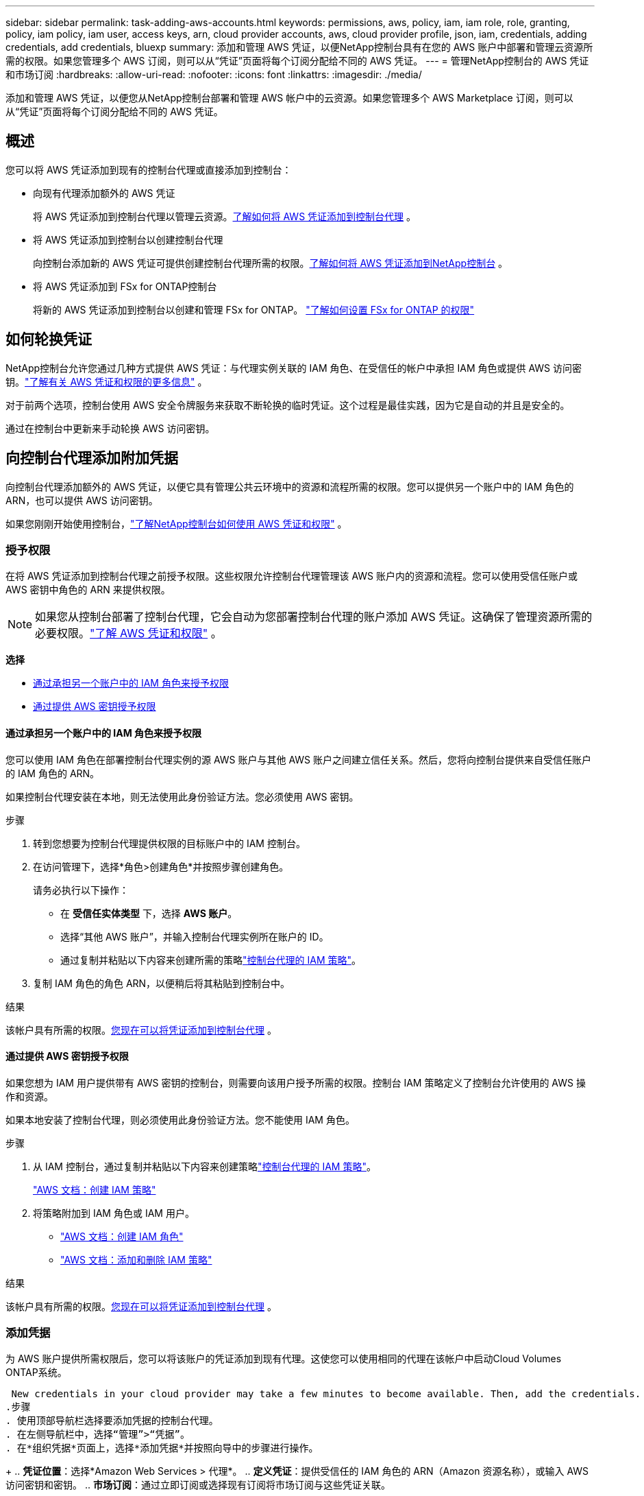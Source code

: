 ---
sidebar: sidebar 
permalink: task-adding-aws-accounts.html 
keywords: permissions, aws, policy, iam, iam role, role, granting, policy, iam policy, iam user, access keys, arn, cloud provider accounts, aws, cloud provider profile, json, iam, credentials, adding credentials, add credentials, bluexp 
summary: 添加和管理 AWS 凭证，以便NetApp控制台具有在您的 AWS 账户中部署和管理云资源所需的权限。如果您管理多个 AWS 订阅，则可以从“凭证”页面将每个订阅分配给不同的 AWS 凭证。 
---
= 管理NetApp控制台的 AWS 凭证和市场订阅
:hardbreaks:
:allow-uri-read: 
:nofooter: 
:icons: font
:linkattrs: 
:imagesdir: ./media/


[role="lead"]
添加和管理 AWS 凭证，以便您从NetApp控制台部署和管理 AWS 帐户中的云资源。如果您管理多个 AWS Marketplace 订阅，则可以从“凭证”页面将每个订阅分配给不同的 AWS 凭证。



== 概述

您可以将 AWS 凭证添加到现有的控制台代理或直接添加到控制台：

* 向现有代理添加额外的 AWS 凭证
+
将 AWS 凭证添加到控制台代理以管理云资源。<<add-aws-credentials-agent-creation,了解如何将 AWS 凭证添加到控制台代理>> 。

* 将 AWS 凭证添加到控制台以创建控制台代理
+
向控制台添加新的 AWS 凭证可提供创建控制台代理所需的权限。<<add-aws-credentials-agent-creation,了解如何将 AWS 凭证添加到NetApp控制台>> 。

* 将 AWS 凭证添加到 FSx for ONTAP控制台
+
将新的 AWS 凭证添加到控制台以创建和管理 FSx for ONTAP。 https://docs.netapp.com/us-en/bluexp-fsx-ontap/requirements/task-setting-up-permissions-fsx.html["了解如何设置 FSx for ONTAP 的权限"^]





== 如何轮换凭证

NetApp控制台允许您通过几种方式提供 AWS 凭证：与代理实例关联的 IAM 角色、在受信任的帐户中承担 IAM 角色或提供 AWS 访问密钥。link:concept-accounts-aws.html["了解有关 AWS 凭证和权限的更多信息"] 。

对于前两个选项，控制台使用 AWS 安全令牌服务来获取不断轮换的临时凭证。这个过程是最佳实践，因为它是自动的并且是安全的。

通过在控制台中更新来手动轮换 AWS 访问密钥。



== 向控制台代理添加附加凭据

向控制台代理添加额外的 AWS 凭证，以便它具有管理公共云环境中的资源和流程所需的权限。您可以提供另一个账户中的 IAM 角色的 ARN，也可以提供 AWS 访问密钥。

如果您刚刚开始使用控制台，link:concept-accounts-aws.html["了解NetApp控制台如何使用 AWS 凭证和权限"] 。



=== 授予权限

在将 AWS 凭证添加到控制台代理之前授予权限。这些权限允许控制台代理管理该 AWS 账户内的资源和流程。您可以使用受信任账户或 AWS 密钥中角色的 ARN 来提供权限。


NOTE: 如果您从控制台部署了控制台代理，它会自动为您部署控制台代理的账户添加 AWS 凭证。这确保了管理资源所需的必要权限。link:concept-accounts-aws.html["了解 AWS 凭证和权限"] 。

*选择*

* <<通过承担另一个账户中的 IAM 角色来授予权限>>
* <<通过提供 AWS 密钥授予权限>>




==== 通过承担另一个账户中的 IAM 角色来授予权限

您可以使用 IAM 角色在部署控制台代理实例的源 AWS 账户与其他 AWS 账户之间建立信任关系。然后，您将向控制台提供来自受信任账户的 IAM 角色的 ARN。

如果控制台代理安装在本地，则无法使用此身份验证方法。您必须使用 AWS 密钥。

.步骤
. 转到您想要为控制台代理提供权限的目标账户中的 IAM 控制台。
. 在访问管理下，选择*角色>创建角色*并按照步骤创建角色。
+
请务必执行以下操作：

+
** 在 *受信任实体类型* 下，选择 *AWS 账户*。
** 选择“其他 AWS 账户”，并输入控制台代理实例所在账户的 ID。
** 通过复制并粘贴以下内容来创建所需的策略link:reference-permissions-aws.html["控制台代理的 IAM 策略"]。


. 复制 IAM 角色的角色 ARN，以便稍后将其粘贴到控制台中。


.结果
该帐户具有所需的权限。<<add-the-credentials,您现在可以将凭证添加到控制台代理>> 。



==== 通过提供 AWS 密钥授予权限

如果您想为 IAM 用户提供带有 AWS 密钥的控制台，则需要向该用户授予所需的权限。控制台 IAM 策略定义了控制台允许使用的 AWS 操作和资源。

如果本地安装了控制台代理，则必须使用此身份验证方法。您不能使用 IAM 角色。

.步骤
. 从 IAM 控制台，通过复制并粘贴以下内容来创建策略link:reference-permissions-aws.html["控制台代理的 IAM 策略"]。
+
https://docs.aws.amazon.com/IAM/latest/UserGuide/access_policies_create.html["AWS 文档：创建 IAM 策略"^]

. 将策略附加到 IAM 角色或 IAM 用户。
+
** https://docs.aws.amazon.com/IAM/latest/UserGuide/id_roles_create.html["AWS 文档：创建 IAM 角色"^]
** https://docs.aws.amazon.com/IAM/latest/UserGuide/access_policies_manage-attach-detach.html["AWS 文档：添加和删除 IAM 策略"^]




.结果
该帐户具有所需的权限。<<add-the-credentials,您现在可以将凭证添加到控制台代理>> 。



=== 添加凭据

为 AWS 账户提供所需权限后，您可以将该账户的凭证添加到现有代理。这使您可以使用相同的代理在该帐户中启动Cloud Volumes ONTAP系统。

 New credentials in your cloud provider may take a few minutes to become available. Then, add the credentials.
.步骤
. 使用顶部导航栏选择要添加凭据的控制台代理。
. 在左侧导航栏中，选择“管理”>“凭据”。
. 在*组织凭据*页面上，选择*添加凭据*并按照向导中的步骤进行操作。
+
.. *凭证位置*：选择*Amazon Web Services > 代理*。
.. *定义凭证*：提供受信任的 IAM 角色的 ARN（Amazon 资源名称），或输入 AWS 访问密钥和密钥。
.. *市场订阅*：通过立即订阅或选择现有订阅将市场订阅与这些凭证关联。
+
要按小时费率（PAYGO）或年度合同支付服务费用，您必须将 AWS 凭证与您的 AWS Marketplace 订阅关联起来。

.. *审核*：确认有关新凭证的详细信息并选择*添加*。




.结果
现在，在将系统添加到控制台时，您可以从“详细信息和凭据”页面切换到另一组凭据

image:screenshot_accounts_switch_aws.png["屏幕截图显示在“详细信息和凭据”页面中选择“切换帐户”后在云提供商帐户之间进行选择。"]



== 将凭据添加到控制台以创建控制台代理

通过提供 IAM 角色的 ARN 来添加 AWS 凭证，该角色授予创建控制台代理所需的权限。您可以在创建新代理时选择这些凭据。



=== 设置 IAM 角色

设置一个 IAM 角色，使NetApp控制台软件即服务 (SaaS) 层能够承担该角色。

.步骤
. 转到目标账户中的 IAM 控制台。
. 在访问管理下，选择*角色>创建角色*并按照步骤创建角色。
+
请务必执行以下操作：

+
** 在 *受信任实体类型* 下，选择 *AWS 账户*。
** 选择“另一个 AWS 账户”并输入NetApp Console SaaS 的 ID：952013314444
** 具体来说，对于Amazon FSx for NetApp ONTAP ，编辑 *信任关系* 策略以包含“AWS”：“arn:aws:iam::952013314444:root”。
+
例如，该策略应如下所示：

+
[source, JSON]
----
{
  "Version": "2012-10-17",
  "Statement": [
    {
      "Effect": "Allow",
      "Principal": {
        "AWS": "arn:aws:iam::952013314444:root",
        "Service": "ec2.amazonaws.com"
      },
      "Action": "sts:AssumeRole"
    }
  ]
}
----
+
参考link:https://docs.aws.amazon.com/IAM/latest/UserGuide/access_policies-cross-account-resource-access.html["AWS 身份和访问管理 (IAM) 文档"^]有关 IAM 中跨账户资源访问的更多信息。

** 创建一个包含创建控制台代理所需权限的策略。
+
*** https://docs.netapp.com/us-en/bluexp-fsx-ontap/requirements/task-setting-up-permissions-fsx.html["查看 FSx for ONTAP所需的权限"^]
*** link:task-install-agent-aws-console.html#aws-permissions-agent["查看代理部署策略"]




. 复制 IAM 角色的角色 ARN，以便您可以在下一步中将其粘贴到控制台中。


.结果
IAM 角色现在具有所需的权限。<<add-the-credentials-2,您现在可以将其添加到控制台>> 。



=== 添加凭据

为 IAM 角色提供所需的权限后，将角色 ARN 添加到控制台。

.开始之前
如果您刚刚创建了 IAM 角色，则可能需要几分钟才能使用它们。等待几分钟，然后将凭据添加到控制台。

.步骤
. 选择“*管理 > 凭证*”。
+
image:screenshot-settings-icon-organization.png["显示控制台右上角的“设置”图标的屏幕截图。"]

. 在*组织凭据*或*帐户凭据*页面上，选择*添加凭据*并按照向导中的步骤进行操作。
+
.. *凭证位置*：选择*Amazon Web Services > NetApp Console*。
.. *定义凭证*：提供 IAM 角色的 ARN（Amazon 资源名称）。
.. *审核*：确认有关新凭证的详细信息并选择*添加*。






== 向Amazon FSx for ONTAP控制台添加凭证

有关详细信息，请参阅 https://docs.netapp.com/us-en/bluexp-fsx-ontap/requirements/task-setting-up-permissions-fsx.html["Amazon FSx for ONTAP 的控制台文档"^]



== 配置 AWS 订阅

添加 AWS 凭证后，您可以使用这些凭证配置 AWS Marketplace 订阅。通过订阅，您可以按小时费率（PAYGO）或使用年度合同支付Cloud Volumes ONTAP费用，并支付其他数据服务费用。

在添加凭证后，您可以在两种情况下配置 AWS Marketplace 订阅：

* 最初添加凭据时您没有配置订阅。
* 您想要更改配置为 AWS 凭证的 AWS Marketplace 订阅。
+
用新的订阅替换当前的市场订阅会更改任何现有Cloud Volumes ONTAP系统和所有新系统的市场订阅。



.开始之前
您需要先创建控制台代理，然后才能配置订阅。link:concept-agents.html#agent-installation["了解如何创建控制台代理"] 。

以下视频展示了从 AWS Marketplace 订阅NetApp智能服务的步骤：

.从 AWS Marketplace 订阅NetApp智能服务
video::096e1740-d115-44cf-8c27-b051011611eb[panopto]
.步骤
. 选择“*管理 > 凭证*”。
. 选择*组织凭证*。
. 选择与控制台代理关联的一组凭据的操作菜单，然后选择*配置订阅*。
+
您必须选择与控制台代理关联的凭据。您无法将市场订阅与与NetApp控制台关联的凭据关联。

+
image:screenshot_aws_configure_subscription.png["一组现有凭证的操作菜单的屏幕截图。"]

. 要将凭据与现有订阅关联，请从下拉列表中选择订阅并选择*配置*。
. 要将凭证与新订阅关联，请选择“添加订阅”>“继续”*，然后按照 AWS Marketplace 中的步骤操作：
+
.. 选择“查看购买选项”。
.. 选择*订阅*。
.. 选择*设置您的帐户*。
+
您将被重定向到NetApp控制台。

.. 从“*订阅分配*”页面：
+
*** 选择您想要与此订阅关联的控制台组织或帐户。
*** 在“*替换现有订阅*”字段中，选择是否要用这个新订阅自动替换一个组织或帐户的现有订阅。
+
控制台将用这个新订阅替换组织或帐户中所有凭据的现有订阅。如果一组凭证从未与订阅关联，那么这个新订阅将不会与这些凭证关联。

+
对于所有其他组织或帐户，您需要重复这些步骤来手动关联订阅。

*** 选择*保存*。








== 将现有订阅与您的组织或帐户关联

当您从 AWS Marketplace 订阅时，流程的最后一步是将订阅与您的组织关联。如果您没有完成此步骤，那么您就无法在您的组织或帐户中使用该订阅。

* link:concept-modes.html["了解控制台部署模式"]
* link:concept-identity-and-access-management.html["了解控制台身份和访问管理"]


如果您从 AWS Marketplace 订阅了NetApp智能数据服务，但错过了将订阅与您的帐户关联的步骤，请按照以下步骤操作。

.步骤
. 确认您没有将您的订阅与您的控制台组织或帐户关联。
+
.. 从导航菜单中，选择*管理>许可证和订阅*。
.. 选择*订阅*。
.. 确认您的订阅没有出现。
+
您只会看到与您当前正在查看的组织或帐户相关的订阅。如果您没有看到您的订阅，请继续执行以下步骤。



. 登录 AWS 控制台并导航到 *AWS Marketplace 订阅*。
. 查找订阅。
+
image:screenshot-aws-marketplace-bluexp-subscription.png["AWS Marketplace 的屏幕截图，显示NetApp订阅。"]

. 选择*设置产品*。
+
订阅优惠页面应在新的浏览器选项卡或窗口中加载。

. 选择*设置您的帐户*。
+
image:screenshot-aws-marketplace-set-up-account.png["AWS Marketplace 的屏幕截图，其中显示了NetApp订阅和页面右上角的“设置您的帐户”选项。"]

+
netapp.com 上的 *Subscription Assignment* 页面应在新浏览器选项卡或窗口中加载。

+
请注意，系统可能会提示您先登录控制台。

. 从“*订阅分配*”页面：
+
** 选择您想要与此订阅关联的控制台组织或帐户。
** 在“*替换现有订阅*”字段中，选择是否要用这个新订阅自动替换一个组织或帐户的现有订阅。
+
控制台将用这个新订阅替换组织或帐户中所有凭据的现有订阅。如果一组凭证从未与订阅关联，那么这个新订阅将不会与这些凭证关联。

+
对于所有其他组织或帐户，您需要重复这些步骤来手动关联订阅。

+
image:screenshot-subscription-assignment.png["订阅分配页面的屏幕截图，可让您选择与此订阅关联的组织。"]



. 确认订阅与您的组织或帐户相关联。
+
.. 从导航菜单中，选择*管理>许可证和订阅*。
.. 选择*订阅*。
.. 验证您的订阅是否出现。


. 确认订阅与您的 AWS 凭证相关联。
+
.. 在控制台的右上角，选择“设置”图标，然后选择“*凭据*”。
.. 在“组织凭证”页面上，验证订阅是否与您的 AWS 凭证关联。
+
这是一个例子。

+
image:screenshot-credentials-with-subscription.png["控制台帐户凭证页面的屏幕截图，其中显示了 AWS 凭证，其中包括一个订阅字段，用于标识与凭证关联的订阅的名称。"]







== 编辑凭据

通过更改帐户类型（AWS 密钥或承担角色）、编辑名称或更新凭证本身（密钥或角色 ARN）来编辑您的 AWS 凭证。


NOTE: 您无法编辑与控制台代理实例或Amazon FSx for ONTAP实例关联的实例配置文件的凭证。您只能重命名 FSx for ONTAP实例的凭据。

.步骤
. 选择“*管理 > 凭证*”。
. 在*组织凭据*或*帐户凭据*页面上，选择一组凭据的操作菜单，然后选择*编辑凭据*。
. 进行所需的更改，然后选择*应用*。




== 删除凭据

如果您不再需要一组凭证，您可以删除它们。您只能删除与系统无关的凭据。


TIP: 您无法删除与控制台代理实例关联的实例配置文件的凭据。

.步骤
. 选择“*管理 > 凭证*”。
. 在*组织凭据*或*帐户凭据*页面上，选择一组凭据的操作菜单，然后选择*删除凭据*。
. 选择*删除*进行确认。


